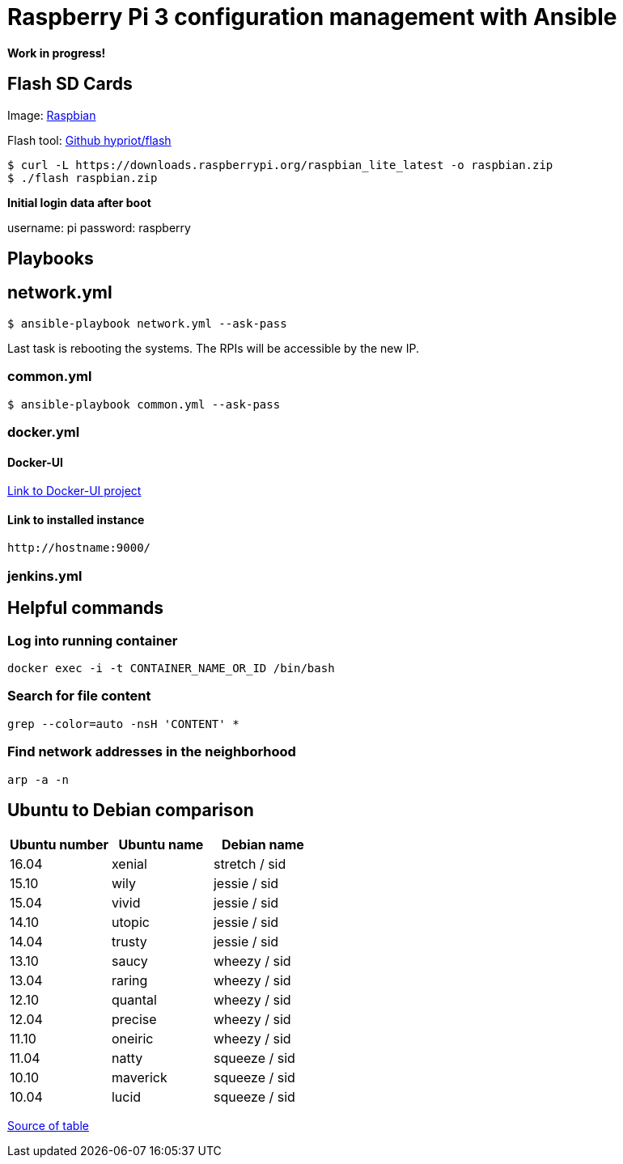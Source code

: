 # Raspberry Pi 3 configuration management with Ansible

**Work in progress!**

## Flash SD Cards

Image: https://www.raspberrypi.org/downloads/[Raspbian]

Flash tool: https://github.com/hypriot/flash[Github hypriot/flash]

[source,shell]
----
$ curl -L https://downloads.raspberrypi.org/raspbian_lite_latest -o raspbian.zip
$ ./flash raspbian.zip
----

**Initial login data after boot**

username: pi
password: raspberry

## Playbooks

## network.yml

[source,shell]
----
$ ansible-playbook network.yml --ask-pass
----

Last task is rebooting the systems. The RPIs will be accessible by the new IP.

### common.yml

[source,shell]
----
$ ansible-playbook common.yml --ask-pass
----

### docker.yml

#### Docker-UI

https://github.com/kevana/ui-for-docker[Link to Docker-UI project]

#### Link to installed instance

[source,shell]
----
http://hostname:9000/
----

### jenkins.yml

## Helpful commands

### Log into running container

[source,shell]
----
docker exec -i -t CONTAINER_NAME_OR_ID /bin/bash
----

### Search for file content

[source,shell]
----
grep --color=auto -nsH 'CONTENT' *
----

### Find network addresses in the neighborhood

[source,shell]
----
arp -a -n
----

## Ubuntu to Debian comparison

|===
|Ubuntu number | Ubuntu name | Debian name

|16.04
|xenial
|stretch / sid

|15.10
|wily
|jessie  / sid

|15.04
|vivid
|jessie  / sid

|14.10
|utopic
|jessie  / sid

|14.04
|trusty
|jessie  / sid

|13.10
|saucy
|wheezy  / sid

|13.04
|raring
|wheezy  / sid

|12.10
|quantal
|wheezy  / sid

|12.04
|precise
|wheezy  / sid

|11.10
|oneiric
|wheezy  / sid

|11.04
|natty
|squeeze / sid

|10.10
|maverick
|squeeze / sid

|10.04
|lucid
|squeeze / sid
|===

http://askubuntu.com/questions/445487/which-ubuntu-version-is-equivalent-to-debian-squeeze[Source of table]


